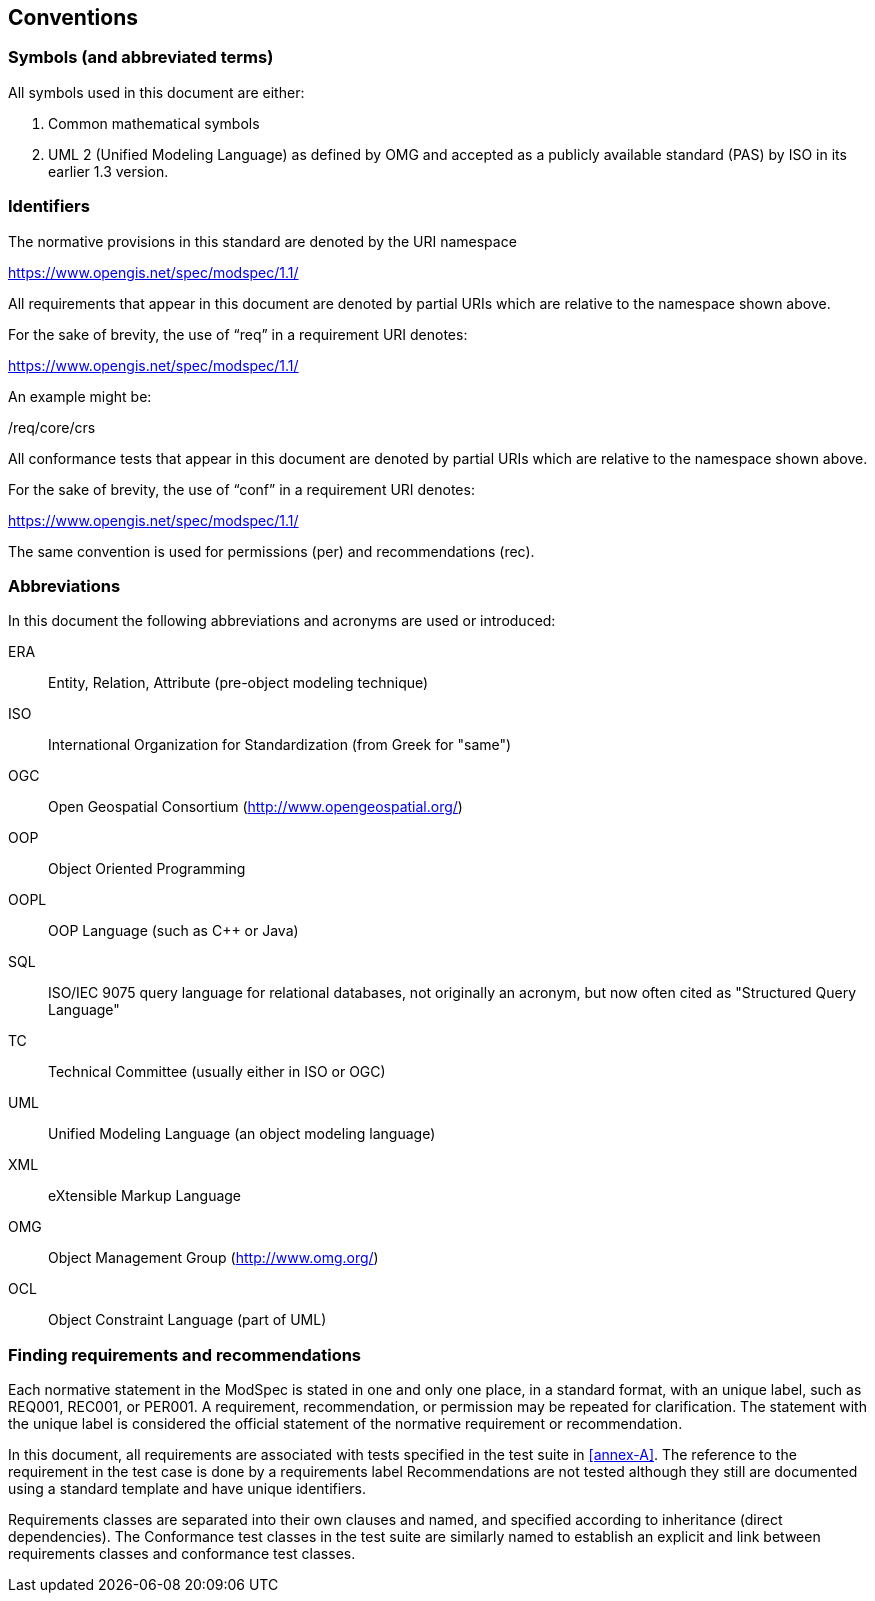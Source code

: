 [[cls-5]]
== Conventions

=== Symbols (and abbreviated terms)

All symbols used in this document are either:

. Common mathematical symbols
. UML 2 (Unified Modeling Language) as defined by OMG and accepted as a publicly
available standard (PAS) by ISO in its earlier 1.3 version.

=== Identifiers

The normative provisions in this standard are denoted by the URI namespace

https://www.opengis.net/spec/modspec/1.1/

All requirements that appear in this document are denoted by partial URIs which are relative to the namespace shown above.

For the sake of brevity, the use of “req” in a requirement URI denotes:

https://www.opengis.net/spec/modspec/1.1/

An example might be:

/req/core/crs

All conformance tests that appear in this document are denoted by partial URIs which are relative to the namespace shown above.

For the sake of brevity, the use of “conf” in a requirement URI denotes:

https://www.opengis.net/spec/modspec/1.1/

The same convention is used for permissions (per) and recommendations (rec).

=== Abbreviations

In this document the following abbreviations and acronyms are used or introduced:

ERA:: Entity, Relation, Attribute (pre-object modeling technique)
ISO:: International Organization for Standardization (from Greek for "same")
OGC:: Open Geospatial Consortium (http://www.opengeospatial.org/)
OOP:: Object Oriented Programming
OOPL:: OOP Language (such as C++ or Java)
SQL:: ISO/IEC 9075 query language for relational databases, not originally an acronym, but now often cited as "Structured Query Language"
TC:: Technical Committee (usually either in ISO or OGC)
UML:: Unified Modeling Language (an object modeling language)
XML:: eXtensible Markup Language
OMG:: Object Management Group (http://www.omg.org/)
OCL:: Object Constraint Language (part of UML)

[[cls-5-3]]
=== Finding requirements and recommendations

Each normative statement in the ModSpec is stated in one and only one place,
in a standard format, with an unique label, such as REQ001, REC001, or PER001. A requirement, recommendation, or permission may be repeated for clarification. 
The statement with the unique label is considered the official statement of the normative requirement or recommendation. 

In this document, all requirements are associated with tests specified in the test suite
in <<annex-A>>. The reference to the requirement in the test case is done by a
requirements label Recommendations are not tested although they still are documented using a standard template and have unique identifiers.

Requirements classes are separated into their own clauses and named, and specified
according to inheritance (direct dependencies). The Conformance test classes in the
test suite are similarly named to establish an explicit and link between
requirements classes and conformance test classes.
